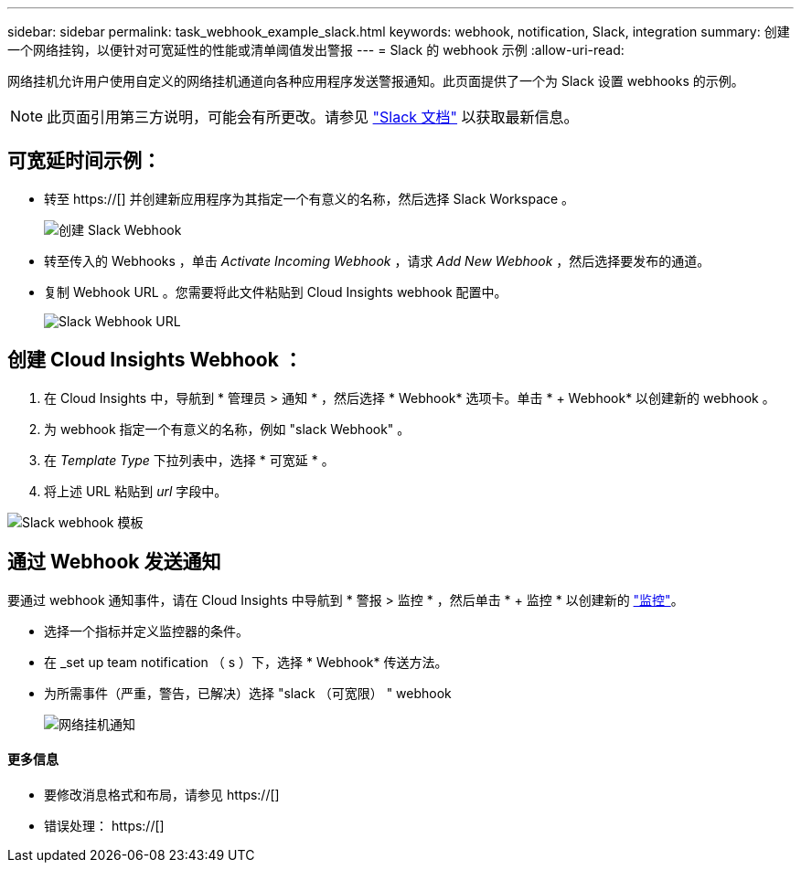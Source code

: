 ---
sidebar: sidebar 
permalink: task_webhook_example_slack.html 
keywords: webhook, notification, Slack, integration 
summary: 创建一个网络挂钩，以便针对可宽延性的性能或清单阈值发出警报 
---
= Slack 的 webhook 示例
:allow-uri-read: 


[role="lead"]
网络挂机允许用户使用自定义的网络挂机通道向各种应用程序发送警报通知。此页面提供了一个为 Slack 设置 webhooks 的示例。


NOTE: 此页面引用第三方说明，可能会有所更改。请参见 link:https://slack.com/help/articles/115005265063-Incoming-webhooks-for-Slack["Slack 文档"] 以获取最新信息。



== 可宽延时间示例：

* 转至 https://[] 并创建新应用程序为其指定一个有意义的名称，然后选择 Slack Workspace 。
+
image:Webhooks_Slack_Create_Webhook.png["创建 Slack Webhook"]

* 转至传入的 Webhooks ，单击 _Activate Incoming Webhook_ ，请求 _Add New Webhook_ ，然后选择要发布的通道。
* 复制 Webhook URL 。您需要将此文件粘贴到 Cloud Insights webhook 配置中。
+
image:Webhook_Slack_Config.jpg["Slack Webhook URL"]





== 创建 Cloud Insights Webhook ：

. 在 Cloud Insights 中，导航到 * 管理员 > 通知 * ，然后选择 * Webhook* 选项卡。单击 * + Webhook* 以创建新的 webhook 。
. 为 webhook 指定一个有意义的名称，例如 "slack Webhook" 。
. 在 _Template Type_ 下拉列表中，选择 * 可宽延 * 。
. 将上述 URL 粘贴到 _url_ 字段中。


image:Webhooks-Slack_example.png["Slack webhook 模板"]



== 通过 Webhook 发送通知

要通过 webhook 通知事件，请在 Cloud Insights 中导航到 * 警报 > 监控 * ，然后单击 * + 监控 * 以创建新的 link:task_create_monitor.html["监控"]。

* 选择一个指标并定义监控器的条件。
* 在 _set up team notification （ s ）下，选择 * Webhook* 传送方法。
* 为所需事件（严重，警告，已解决）选择 "slack （可宽限） " webhook
+
image:Webhooks_Slack_Notifications.png["网络挂机通知"]





==== 更多信息

* 要修改消息格式和布局，请参见 https://[]
* 错误处理： https://[]

